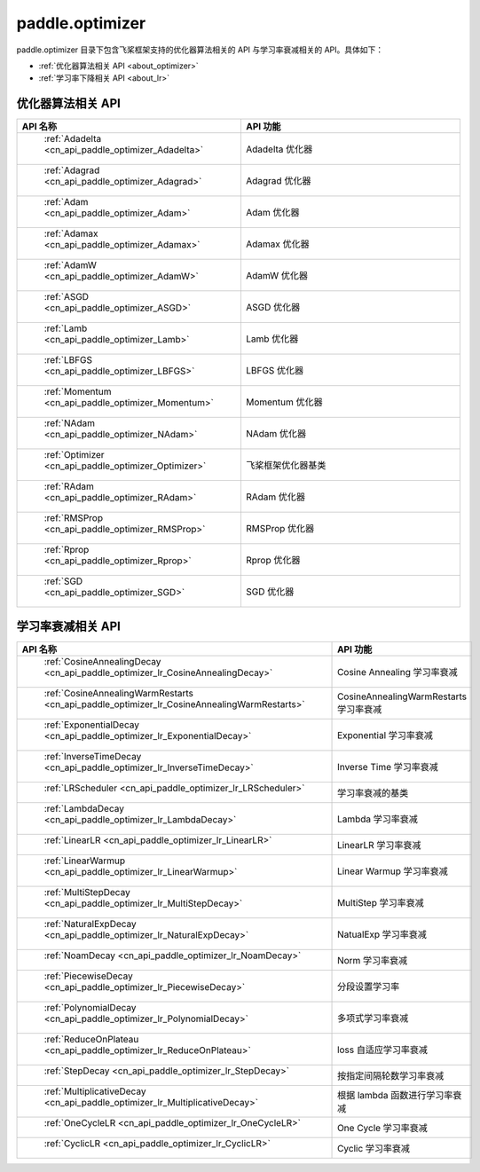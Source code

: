 .. _cn_overview_optimizer:

paddle.optimizer
---------------------

paddle.optimizer 目录下包含飞桨框架支持的优化器算法相关的 API 与学习率衰减相关的 API。具体如下：

-  :ref:`优化器算法相关 API <about_optimizer>`
-  :ref:`学习率下降相关 API <about_lr>`



.. _about_optimizer:

优化器算法相关 API
::::::::::::::::::::

.. csv-table::
    :header: "API 名称", "API 功能"
    :widths: 10, 30

    " :ref:`Adadelta <cn_api_paddle_optimizer_Adadelta>` ", "Adadelta 优化器"
    " :ref:`Adagrad <cn_api_paddle_optimizer_Adagrad>` ", "Adagrad 优化器"
    " :ref:`Adam <cn_api_paddle_optimizer_Adam>` ", "Adam 优化器"
    " :ref:`Adamax <cn_api_paddle_optimizer_Adamax>` ", "Adamax 优化器"
    " :ref:`AdamW <cn_api_paddle_optimizer_AdamW>` ", "AdamW 优化器"
    " :ref:`ASGD <cn_api_paddle_optimizer_ASGD>` ", "ASGD 优化器"
    " :ref:`Lamb <cn_api_paddle_optimizer_Lamb>` ", "Lamb 优化器"
    " :ref:`LBFGS <cn_api_paddle_optimizer_LBFGS>` ", "LBFGS 优化器"
    " :ref:`Momentum <cn_api_paddle_optimizer_Momentum>` ", "Momentum 优化器"
    " :ref:`NAdam <cn_api_paddle_optimizer_NAdam>` ", "NAdam 优化器"
    " :ref:`Optimizer <cn_api_paddle_optimizer_Optimizer>` ", "飞桨框架优化器基类"
    " :ref:`RAdam <cn_api_paddle_optimizer_RAdam>` ", "RAdam 优化器"
    " :ref:`RMSProp <cn_api_paddle_optimizer_RMSProp>` ", "RMSProp 优化器"
    " :ref:`Rprop <cn_api_paddle_optimizer_Rprop>` ", "Rprop 优化器"
    " :ref:`SGD <cn_api_paddle_optimizer_SGD>` ", "SGD 优化器"

.. _about_lr:

学习率衰减相关 API
:::::::::::::::::::::::

.. csv-table::
    :header: "API 名称", "API 功能"
    :widths: 10, 30

    " :ref:`CosineAnnealingDecay <cn_api_paddle_optimizer_lr_CosineAnnealingDecay>` ", "Cosine Annealing 学习率衰减"
    " :ref:`CosineAnnealingWarmRestarts <cn_api_paddle_optimizer_lr_CosineAnnealingWarmRestarts>` ", "CosineAnnealingWarmRestarts 学习率衰减"
    " :ref:`ExponentialDecay <cn_api_paddle_optimizer_lr_ExponentialDecay>` ", "Exponential 学习率衰减"
    " :ref:`InverseTimeDecay <cn_api_paddle_optimizer_lr_InverseTimeDecay>` ", "Inverse Time 学习率衰减"
    " :ref:`LRScheduler <cn_api_paddle_optimizer_lr_LRScheduler>` ", "学习率衰减的基类"
    " :ref:`LambdaDecay <cn_api_paddle_optimizer_lr_LambdaDecay>` ", "Lambda 学习率衰减"
    " :ref:`LinearLR <cn_api_paddle_optimizer_lr_LinearLR>` ", "LinearLR 学习率衰减"
    " :ref:`LinearWarmup <cn_api_paddle_optimizer_lr_LinearWarmup>` ", "Linear Warmup 学习率衰减"
    " :ref:`MultiStepDecay <cn_api_paddle_optimizer_lr_MultiStepDecay>` ", "MultiStep 学习率衰减"
    " :ref:`NaturalExpDecay <cn_api_paddle_optimizer_lr_NaturalExpDecay>` ", "NatualExp 学习率衰减"
    " :ref:`NoamDecay <cn_api_paddle_optimizer_lr_NoamDecay>` ", "Norm 学习率衰减"
    " :ref:`PiecewiseDecay <cn_api_paddle_optimizer_lr_PiecewiseDecay>` ", "分段设置学习率"
    " :ref:`PolynomialDecay <cn_api_paddle_optimizer_lr_PolynomialDecay>` ", "多项式学习率衰减"
    " :ref:`ReduceOnPlateau <cn_api_paddle_optimizer_lr_ReduceOnPlateau>` ", "loss 自适应学习率衰减"
    " :ref:`StepDecay <cn_api_paddle_optimizer_lr_StepDecay>` ", "按指定间隔轮数学习率衰减"
    " :ref:`MultiplicativeDecay <cn_api_paddle_optimizer_lr_MultiplicativeDecay>` ", "根据 lambda 函数进行学习率衰减"
    " :ref:`OneCycleLR <cn_api_paddle_optimizer_lr_OneCycleLR>` ", "One Cycle 学习率衰减"
    " :ref:`CyclicLR <cn_api_paddle_optimizer_lr_CyclicLR>` ", "Cyclic 学习率衰减"
